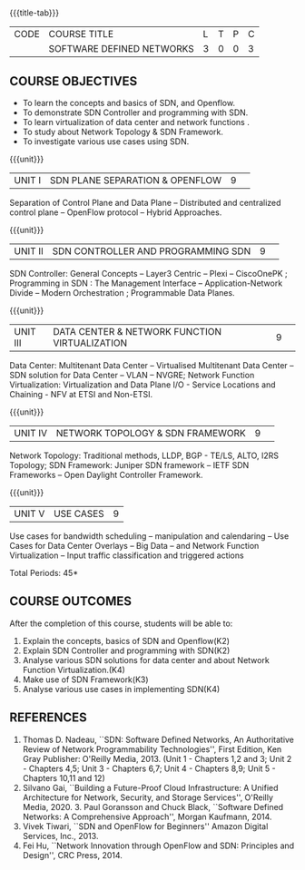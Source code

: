* 
:properties:
:author: S V Jansi Rani, N Sujaudeen
:date: 27 June 2018
:end:

#+startup: showall
{{{title-tab}}}
| CODE | COURSE TITLE              | L | T | P | C |
|      | SOFTWARE DEFINED NETWORKS | 3 | 0 | 0 | 3 |

** COURSE OBJECTIVES
- To learn the concepts and basics of SDN, and Openflow.
- To demonstrate SDN Controller and programming with SDN.
- To learn virtualization of data center and network functions .
- To study about Network Topology & SDN Framework.
- To investigate various use cases using  SDN. 

{{{unit}}}
|UNIT I |SDN  PLANE SEPARATION & OPENFLOW|9| 
Separation of Control Plane and Data Plane -- Distributed and
centralized control plane -- OpenFlow protocol -- Hybrid Approaches.

{{{unit}}}
|UNIT II| SDN CONTROLLER AND PROGRAMMING SDN |9| 
SDN Controller: General Concepts -- Layer3 Centric -- Plexi --
CiscoOnePK ; Programming in SDN : The Management Interface --
Application-Network Divide -- Modern Orchestration ; Programmable Data Planes.

{{{unit}}}
|UNIT III|DATA CENTER & NETWORK FUNCTION VIRTUALIZATION|9| 
Data Center: Multitenant Data Center -- Virtualised Multitenant Data
Center -- SDN solution for Data Center -- VLAN -- NVGRE; Network
Function Virtualization: Virtualization and Data Plane I/O - Service
Locations and Chaining - NFV at ETSI and Non-ETSI.


{{{unit}}}
|UNIT IV| NETWORK TOPOLOGY & SDN FRAMEWORK |9| 
Network Topology: Traditional methods, LLDP, BGP - TE/LS, ALTO, I2RS
Topology; SDN Framework: Juniper SDN framework -- IETF SDN Frameworks
-- Open Daylight Controller Framework.

{{{unit}}}
|UNIT V|USE CASES|9|
Use cases for bandwidth scheduling -- manipulation and calendaring --
Use Cases for Data Center Overlays -- Big Data -- and Network Function
Virtualization -- Input traffic classification and triggered actions

\hfill *Total Periods: 45*

** COURSE OUTCOMES
After the completion of this course, students will be able to: 
1. Explain the concepts, basics of SDN and Openflow(K2)
2. Explain SDN Controller and programming with SDN(K2)
3. Analyse various SDN solutions for data center and about Network Function Virtualization.(K4)
4. Make use of SDN Framework(K3)
5. Analyse various use cases in implementing SDN(K4)
      
** REFERENCES
1. Thomas D. Nadeau, ``SDN: Software Defined Networks, An
   Authoritative Review of Network Programmability Technologies'',
   First Edition, Ken Gray Publisher: O'Reilly Media, 2013. (Unit 1 - Chapters 1,2 and 3; Unit 2 - Chapters 4,5; Unit 3 - Chapters 6,7; Unit 4 - Chapters 8,9; Unit 5 - Chapters 10,11 and 12)
2. Silvano Gai, ``Building a Future-Proof Cloud Infrastructure: A Unified Architecture for Network, Security, and Storage Services'',  O'Reilly Media, 2020.  3. Paul Goransson and Chuck Black, ``Software Defined Networks: A
   Comprehensive Approach'', Morgan Kaufmann, 2014.
4. Vivek Tiwari, ``SDN and OpenFlow for Beginners'' Amazon
   Digital Services, Inc.,  2013.
5. Fei Hu, ``Network Innovation through OpenFlow and SDN: Principles
   and Design'', CRC Press, 2014.
